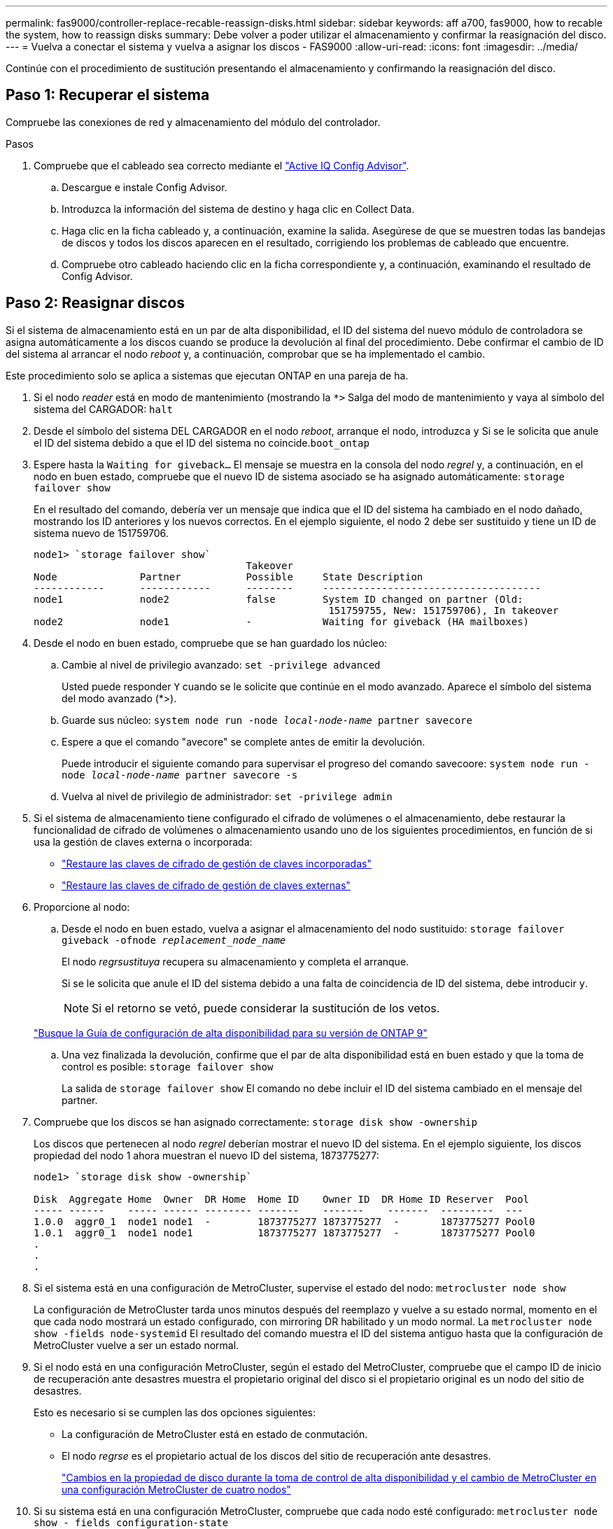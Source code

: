 ---
permalink: fas9000/controller-replace-recable-reassign-disks.html 
sidebar: sidebar 
keywords: aff a700, fas9000, how to recable the system, how to reassign disks 
summary: Debe volver a poder utilizar el almacenamiento y confirmar la reasignación del disco. 
---
= Vuelva a conectar el sistema y vuelva a asignar los discos - FAS9000
:allow-uri-read: 
:icons: font
:imagesdir: ../media/


[role="lead"]
Continúe con el procedimiento de sustitución presentando el almacenamiento y confirmando la reasignación del disco.



== Paso 1: Recuperar el sistema

Compruebe las conexiones de red y almacenamiento del módulo del controlador.

.Pasos
. Compruebe que el cableado sea correcto mediante el https://mysupport.netapp.com/site/tools/tool-eula/activeiq-configadvisor["Active IQ Config Advisor"].
+
.. Descargue e instale Config Advisor.
.. Introduzca la información del sistema de destino y haga clic en Collect Data.
.. Haga clic en la ficha cableado y, a continuación, examine la salida. Asegúrese de que se muestren todas las bandejas de discos y todos los discos aparecen en el resultado, corrigiendo los problemas de cableado que encuentre.
.. Compruebe otro cableado haciendo clic en la ficha correspondiente y, a continuación, examinando el resultado de Config Advisor.






== Paso 2: Reasignar discos

Si el sistema de almacenamiento está en un par de alta disponibilidad, el ID del sistema del nuevo módulo de controladora se asigna automáticamente a los discos cuando se produce la devolución al final del procedimiento. Debe confirmar el cambio de ID del sistema al arrancar el nodo _reboot_ y, a continuación, comprobar que se ha implementado el cambio.

Este procedimiento solo se aplica a sistemas que ejecutan ONTAP en una pareja de ha.

. Si el nodo _reader_ está en modo de mantenimiento (mostrando la `*>` Salga del modo de mantenimiento y vaya al símbolo del sistema del CARGADOR: `halt`
. Desde el símbolo del sistema DEL CARGADOR en el nodo _reboot_, arranque el nodo, introduzca `y` Si se le solicita que anule el ID del sistema debido a que el ID del sistema no coincide.``boot_ontap``
. Espere hasta la `Waiting for giveback...` El mensaje se muestra en la consola del nodo _regrel_ y, a continuación, en el nodo en buen estado, compruebe que el nuevo ID de sistema asociado se ha asignado automáticamente: `storage failover show`
+
En el resultado del comando, debería ver un mensaje que indica que el ID del sistema ha cambiado en el nodo dañado, mostrando los ID anteriores y los nuevos correctos. En el ejemplo siguiente, el nodo 2 debe ser sustituido y tiene un ID de sistema nuevo de 151759706.

+
[listing]
----
node1> `storage failover show`
                                    Takeover
Node              Partner           Possible     State Description
------------      ------------      --------     -------------------------------------
node1             node2             false        System ID changed on partner (Old:
                                                  151759755, New: 151759706), In takeover
node2             node1             -            Waiting for giveback (HA mailboxes)
----
. Desde el nodo en buen estado, compruebe que se han guardado los núcleo:
+
.. Cambie al nivel de privilegio avanzado: `set -privilege advanced`
+
Usted puede responder `Y` cuando se le solicite que continúe en el modo avanzado. Aparece el símbolo del sistema del modo avanzado (*>).

.. Guarde sus núcleo: `system node run -node _local-node-name_ partner savecore`
.. Espere a que el comando "avecore" se complete antes de emitir la devolución.
+
Puede introducir el siguiente comando para supervisar el progreso del comando savecoore: `system node run -node _local-node-name_ partner savecore -s`

.. Vuelva al nivel de privilegio de administrador: `set -privilege admin`


. Si el sistema de almacenamiento tiene configurado el cifrado de volúmenes o el almacenamiento, debe restaurar la funcionalidad de cifrado de volúmenes o almacenamiento usando uno de los siguientes procedimientos, en función de si usa la gestión de claves externa o incorporada:
+
** https://docs.netapp.com/us-en/ontap/encryption-at-rest/restore-onboard-key-management-encryption-keys-task.html["Restaure las claves de cifrado de gestión de claves incorporadas"^]
** https://docs.netapp.com/us-en/ontap/encryption-at-rest/restore-external-encryption-keys-93-later-task.html["Restaure las claves de cifrado de gestión de claves externas"^]


. Proporcione al nodo:
+
.. Desde el nodo en buen estado, vuelva a asignar el almacenamiento del nodo sustituido: `storage failover giveback -ofnode _replacement_node_name_`
+
El nodo _regrsustituya_ recupera su almacenamiento y completa el arranque.

+
Si se le solicita que anule el ID del sistema debido a una falta de coincidencia de ID del sistema, debe introducir `y`.

+

NOTE: Si el retorno se vetó, puede considerar la sustitución de los vetos.

+
http://mysupport.netapp.com/documentation/productlibrary/index.html?productID=62286["Busque la Guía de configuración de alta disponibilidad para su versión de ONTAP 9"]

.. Una vez finalizada la devolución, confirme que el par de alta disponibilidad está en buen estado y que la toma de control es posible: `storage failover show`
+
La salida de `storage failover show` El comando no debe incluir el ID del sistema cambiado en el mensaje del partner.



. Compruebe que los discos se han asignado correctamente: `storage disk show -ownership`
+
Los discos que pertenecen al nodo _regrel_ deberían mostrar el nuevo ID del sistema. En el ejemplo siguiente, los discos propiedad del nodo 1 ahora muestran el nuevo ID del sistema, 1873775277:

+
[listing]
----
node1> `storage disk show -ownership`

Disk  Aggregate Home  Owner  DR Home  Home ID    Owner ID  DR Home ID Reserver  Pool
----- ------    ----- ------ -------- -------    -------    -------  ---------  ---
1.0.0  aggr0_1  node1 node1  -        1873775277 1873775277  -       1873775277 Pool0
1.0.1  aggr0_1  node1 node1           1873775277 1873775277  -       1873775277 Pool0
.
.
.
----
. Si el sistema está en una configuración de MetroCluster, supervise el estado del nodo: `metrocluster node show`
+
La configuración de MetroCluster tarda unos minutos después del reemplazo y vuelve a su estado normal, momento en el que cada nodo mostrará un estado configurado, con mirroring DR habilitado y un modo normal. La `metrocluster node show -fields node-systemid` El resultado del comando muestra el ID del sistema antiguo hasta que la configuración de MetroCluster vuelve a ser un estado normal.

. Si el nodo está en una configuración MetroCluster, según el estado del MetroCluster, compruebe que el campo ID de inicio de recuperación ante desastres muestra el propietario original del disco si el propietario original es un nodo del sitio de desastres.
+
Esto es necesario si se cumplen las dos opciones siguientes:

+
** La configuración de MetroCluster está en estado de conmutación.
** El nodo _regrse_ es el propietario actual de los discos del sitio de recuperación ante desastres.
+
https://docs.netapp.com/us-en/ontap-metrocluster/manage/concept_understanding_mcc_data_protection_and_disaster_recovery.html#disk-ownership-changes-during-ha-takeover-and-metrocluster-switchover-in-a-four-node-metrocluster-configuration["Cambios en la propiedad de disco durante la toma de control de alta disponibilidad y el cambio de MetroCluster en una configuración MetroCluster de cuatro nodos"]



. Si su sistema está en una configuración MetroCluster, compruebe que cada nodo esté configurado: `metrocluster node show - fields configuration-state`
+
[listing]
----
node1_siteA::> metrocluster node show -fields configuration-state

dr-group-id            cluster node           configuration-state
-----------            ---------------------- -------------- -------------------
1 node1_siteA          node1mcc-001           configured
1 node1_siteA          node1mcc-002           configured
1 node1_siteB          node1mcc-003           configured
1 node1_siteB          node1mcc-004           configured

4 entries were displayed.
----
. Compruebe que existen volúmenes esperados para cada nodo: `vol show -node node-name`
. Si deshabilitó la toma de control automática al reiniciar, habilite esa función desde el nodo en buen estado: `storage failover modify -node replacement-node-name -onreboot true`

